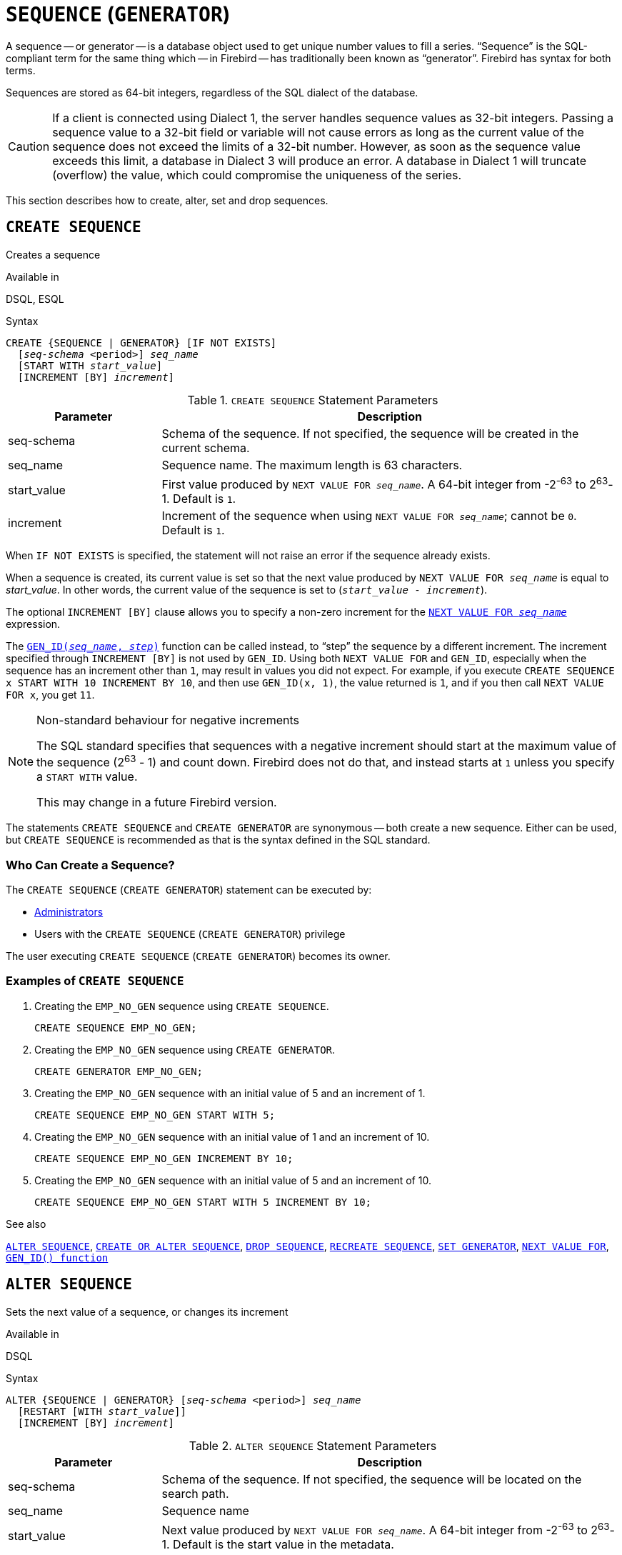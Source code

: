 [#langref-ddl-sequence]
= `SEQUENCE` (`GENERATOR`)

A sequence -- or generator -- is a database object used to get unique number values to fill a series.
"`Sequence`" is the SQL-compliant term for the same thing which -- in Firebird -- has traditionally been known as "`generator`".
Firebird has syntax for both terms.

Sequences are stored as 64-bit integers, regardless of the SQL dialect of the database.

[CAUTION]
====
If a client is connected using Dialect 1, the server handles sequence values as 32-bit integers.
Passing a sequence value to a 32-bit field or variable will not cause errors as long as the current value of the sequence does not exceed the limits of a 32-bit number.
However, as soon as the sequence value exceeds this limit, a database in Dialect 3 will produce an error.
A database in Dialect 1 will truncate (overflow) the value, which could compromise the uniqueness of the series.
====

This section describes how to create, alter, set and drop sequences.

[#langref-ddl-sequence-create]
== `CREATE SEQUENCE`

Creates a sequence

.Available in
DSQL, ESQL

.Syntax
[listing,subs=+quotes]
----
CREATE {SEQUENCE | GENERATOR} [IF NOT EXISTS]
  [_seq-schema_ <period>] _seq_name_
  [START WITH _start_value_]
  [INCREMENT [BY] _increment_]
----

[#langref-ddl-tbl-crtseq]
.`CREATE SEQUENCE` Statement Parameters
[cols="<1,<3", options="header",stripes="none"]
|===
^| Parameter
^| Description

|seq-schema
|Schema of the sequence.
If not specified, the sequence will be created in the current schema.

|seq_name
|Sequence name.
The maximum length is 63 characters.

|start_value
|First value produced by `NEXT VALUE FOR __seq_name__`.
A 64-bit integer from -2^-63^ to 2^63^-1.
Default is `1`.

|increment
|Increment of the sequence when using `NEXT VALUE FOR __seq_name__`;
cannot be `0`.
Default is `1`.
|===

When `IF NOT EXISTS` is specified, the statement will not raise an error if the sequence already exists.

When a sequence is created, its current value is set so that the next value produced by `NEXT VALUE FOR __seq_name__` is equal to _start_value_.
In other words, the current value of the sequence is set to (`__start_value__ - __increment__`).

The optional `INCREMENT [BY]` clause allows you to specify a non-zero increment for the <<langref-commons-nxtvlufor,`NEXT VALUE FOR __seq_name__`>> expression.

The <<langref-scalarfuncs-gen-id,`GEN_ID(__seq_name__, __step__)`>> function can be called instead, to "`step`" the sequence by a different increment.
The increment specified through `INCREMENT [BY]` is not used by `GEN_ID`.
Using both `NEXT VALUE FOR` and `GEN_ID`, especially when the sequence has an increment other than `1`, may result in values you did not expect.
For example, if you execute `CREATE SEQUENCE x START WITH 10 INCREMENT BY 10`, and then use `GEN_ID(x, 1)`, the value returned is `1`, and if you then call `NEXT VALUE FOR x`, you get `11`.

.Non-standard behaviour for negative increments
[NOTE]
====
The SQL standard specifies that sequences with a negative increment should start at the maximum value of the sequence (2^63^ - 1) and count down.
Firebird does not do that, and instead starts at `1` unless you specify a `START WITH` value.

This may change in a future Firebird version.
====

The statements `CREATE SEQUENCE` and `CREATE GENERATOR` are synonymous -- both create a new sequence.
Either can be used, but `CREATE SEQUENCE` is recommended as that is the syntax defined in the SQL standard.

[#langref-ddl-sequence-create-who]
=== Who Can Create a Sequence?

The `CREATE SEQUENCE` (`CREATE GENERATOR`) statement can be executed by:

* <<langref-security-administrators,Administrators>>
* Users with the `CREATE SEQUENCE` (`CREATE GENERATOR`) privilege

The user executing `CREATE SEQUENCE` (`CREATE GENERATOR`) becomes its owner.

[#langref-ddl-sequence-create-example]
=== Examples of `CREATE SEQUENCE`

. Creating the `EMP_NO_GEN` sequence using `CREATE SEQUENCE`.
+
[source]
----
CREATE SEQUENCE EMP_NO_GEN;
----
. Creating the `EMP_NO_GEN` sequence using `CREATE GENERATOR`.
+
[source]
----
CREATE GENERATOR EMP_NO_GEN;
----
. Creating the `EMP_NO_GEN` sequence with an initial value of 5 and an increment of 1.
+
[source]
----
CREATE SEQUENCE EMP_NO_GEN START WITH 5;
----
. Creating the `EMP_NO_GEN` sequence with an initial value of 1 and an increment of 10.
+
[source]
----
CREATE SEQUENCE EMP_NO_GEN INCREMENT BY 10;
----
. Creating the `EMP_NO_GEN` sequence with an initial value of 5 and an increment of 10.
+
[source]
----
CREATE SEQUENCE EMP_NO_GEN START WITH 5 INCREMENT BY 10;
----

.See also
<<langref-ddl-sequence-alter>>, <<langref-ddl-sequence-crtoralt>>, <<langref-ddl-sequence-drop>>, <<langref-ddl-sequence-recr>>, <<langref-ddl-sequence-setgen>>, <<langref-commons-nxtvlufor,`NEXT VALUE FOR`>>, <<langref-scalarfuncs-gen-id,`GEN_ID() function`>>

[#langref-ddl-sequence-alter]
== `ALTER SEQUENCE`

Sets the next value of a sequence, or changes its increment

.Available in
DSQL

.Syntax
[listing,subs=+quotes]
----
ALTER {SEQUENCE | GENERATOR} [_seq-schema_ <period>] _seq_name_
  [RESTART [WITH _start_value_]]
  [INCREMENT [BY] _increment_]
----

[#langref-ddl-tbl-alterseq]
.`ALTER SEQUENCE` Statement Parameters
[cols="<1,<3", options="header",stripes="none"]
|===
^| Parameter
^| Description

|seq-schema
|Schema of the sequence.
If not specified, the sequence will be located on the search path.

|seq_name
|Sequence name

|start_value
|Next value produced by `NEXT VALUE FOR __seq_name__`.
A 64-bit integer from -2^-63^ to 2^63^-1.
Default is the start value in the metadata.

|increment
|Increment of the sequence (when using `NEXT VALUE FOR __seq_name__`);
cannot be `0`.
|===

The `ALTER SEQUENCE` statement sets the next value of the sequence, and/or changes the increment of the sequence.

The `RESTART WITH __start_value__` clause sets the current value of the sequence so that the next value obtained from <<langref-commons-nxtvlufor,`NEXT VALUE FOR __seq_name__`>> is equal to _start_value_.
To achieve this, the current value of the sequence is set to (`__start_value__ - __increment__`) with _increment_ either as specified in the statement, or from the metadata of the sequence.
The `RESTART` clause without `WITH __start_value__` behaves as if `WITH __start_value__` is specified with the start value from the metadata of the sequence.

[NOTE]
====
Contrary to Firebird 3.0, since Firebird 4.0 `RESTART WITH __start_value__` only restarts the sequence with the specified value, and does not store _start_value_ as the new start value of the sequence.
A subsequent `ALTER SEQUENCE RESTART` will use the start value specified when the sequence was created, and not the _start_value_ of this statement.
This behaviour is specified in the SQL standard.

It is currently not possible to change the start value stored in the metadata.
====

[WARNING]
====
Incorrect use of `ALTER SEQUENCE` -- changing the current value of the sequence -- is likely to break the logical integrity of data, or result in primary key or unique constraint violations.
====

`INCREMENT [BY]` allows you to change the sequence increment for the `NEXT VALUE FOR` expression.

Changing the increment value takes effect for all queries that run after the transaction commits.
Procedures that are called for the first time after changing the commit, will use the new value if they use `NEXT VALUE FOR`.
Procedures that were already cached in the metadata cache will continue to use the old increment.
You may need to close all connections to the database for the metadata cache to clear, and the new increment to be used.
Procedures using `NEXT VALUE FOR` do not need to be recompiled to see the new increment.
Procedures using `GEN_ID(gen, expression)` are not affected when the increment is changed.

[#langref-ddl-sequence-alter-who]
=== Who Can Alter a Sequence?

The `ALTER SEQUENCE` (`ALTER GENERATOR`) statement can be executed by:

* <<langref-security-administrators,Administrators>>
* The owner of the sequence
* Users with the `ALTER ANY SEQUENCE` (`ALTER ANY GENERATOR`) privilege

[#langref-ddl-sequence-alter-example]
=== Examples of `ALTER SEQUENCE`

. Setting the value of the `EMP_NO_GEN` sequence so the next value is 145.
+
[source]
----
ALTER SEQUENCE EMP_NO_GEN RESTART WITH 145;
----
. Resetting the sequence `EMP_NO_GEN` to the start value stored in the metadata
+
[source]
----
ALTER SEQUENCE EMP_NO_GEN RESTART;
----
. Changing the increment of sequence `EMP_NO_GEN` to 10
+
[source]
----
ALTER SEQUENCE EMP_NO_GEN INCREMENT BY 10;
----

.See also
<<langref-ddl-sequence-setgen>>, <<langref-ddl-sequence-create>>, <<langref-ddl-sequence-crtoralt>>, <<langref-ddl-sequence-drop>>, <<langref-ddl-sequence-recr>>, <<langref-commons-nxtvlufor,`NEXT VALUE FOR`>>, <<langref-scalarfuncs-gen-id,`GEN_ID() function`>>

[#langref-ddl-sequence-crtoralt]
== `CREATE OR ALTER SEQUENCE`

Creates a sequence if it doesn't exist, or alters a sequence

.Available in
DSQL, ESQL

.Syntax
[listing,subs=+quotes]
----
CREATE OR ALTER {SEQUENCE | GENERATOR} [_seq-schema_ <period>] _seq_name_
  {RESTART | START WITH _start_value_}
  [INCREMENT [BY] _increment_]
----

[#langref-ddl-sequence-crtoralt-tbl]
.`CREATE OR ALTER SEQUENCE` Statement Parameters
[cols="<1,<3", options="header",stripes="none"]
|===
^| Parameter
^| Description

|seq-schema
|Schema of the sequence.
If not specified, the sequence will be located on the search path, and if it is not found, it will be created in the current schema.

|seq_name
|Sequence name.
The maximum length is 63 characters

|start_value
|First or next value produced by `NEXT VALUE FOR __seq_name__`.
A 64-bit integer from -2^-63^ to 2^63^-1.
Default is `1`.

|increment
|Increment of the sequence when using `NEXT VALUE FOR __seq_name__`;
cannot be `0`.
Default is `1`.
|===

If the sequence does not exist, it will be created as documented under <<langref-ddl-sequence-create>>.
An existing sequence will be changed:

- If `RESTART` is specified, the sequence is restarted with the start value stored in the metadata
- If the `START WITH` clause is specified, the sequence is restarted with _start_value_, but the _start_value_ is not stored.
In other words, it behaves as `RESTART WITH` in <<langref-ddl-sequence-alter>>.
- If the `INCREMENT [BY]` clause is specified, _increment_ is stored as the increment in the metadata, and used for subsequent calls to `NEXT VALUE FOR`

[#langref-ddl-sequence-crtoralt-example]
=== Example of `CREATE OR ALTER SEQUENCE`

.Create a new or modify an existing sequence `EMP_NO_GEN`
[source]
----
CREATE OR ALTER SEQUENCE EMP_NO_GEN
  START WITH 10
  INCREMENT BY 1
----

.See also
<<langref-ddl-sequence-create>>, <<langref-ddl-sequence-alter>>, <<langref-ddl-sequence-drop>>, <<langref-ddl-sequence-recr>>, <<langref-ddl-sequence-setgen>>, <<langref-commons-nxtvlufor,`NEXT VALUE FOR`>>, <<langref-scalarfuncs-gen-id,`GEN_ID() function`>>

[#langref-ddl-sequence-drop]
== `DROP SEQUENCE`

Drops a sequence

.Available in
DSQL, ESQL

.Syntax
[listing,subs=+quotes]
----
DROP {SEQUENCE | GENERATOR} [IF EXISTS]
  [_seq-schema_ <period>] _seq_name_
----

[#langref-ddl-tbl-dropseq]
.`DROP SEQUENCE` Statement Parameter
[cols="<1,<3", options="header",stripes="none"]
|===
^| Parameter
^| Description

|seq-schema
|Schema of the sequence.
If not specified, the sequence will be located on the search path.

|seq_name
|Sequence name.
|===

The statements `DROP SEQUENCE` and `DROP GENERATOR` are equivalent: both drop (delete) an existing sequence.
Either is valid but `DROP SEQUENCE`, being defined in the SQL standard, is recommended.

The statements will fail if the sequence has dependencies.

When `IF EXISTS` is specified, the statement will not raise an error if the sequence does not exist.

[#langref-ddl-tbl-dropseq-who]
=== Who Can Drop a Sequence?

The `DROP SEQUENCE` (`DROP GENERATOR`) statement can be executed by:

* <<langref-security-administrators,Administrators>>
* The owner of the sequence
* Users with the `DROP ANY SEQUENCE` (`DROP ANY GENERATOR`) privilege

[#langref-ddl-tbl-dropseq-example]
=== Example of `DROP SEQUENCE`

.Dropping the `EMP_NO_GEN` series:
[source]
----
DROP SEQUENCE EMP_NO_GEN;
----

.See also
<<langref-ddl-sequence-create>>, <<langref-ddl-sequence-crtoralt>>, <<langref-ddl-sequence-recr>>

[#langref-ddl-sequence-recr]
== `RECREATE SEQUENCE`

Drops a sequence if it exists, and creates a sequence

.Available in
DSQL, ESQL

.Syntax
[listing,subs=+quotes]
----
RECREATE {SEQUENCE | GENERATOR} [_seq-schema_ <period>] _seq_name_
  [START WITH _start_value_]
  [INCREMENT [BY] _increment_]
----

[#langref-ddl-sequence-recr-tbl]
.`RECREATE SEQUENCE` Statement Parameters
[cols="<1,<3", options="header",stripes="none"]
|===
^| Parameter
^| Description

|seq-schema
|Schema of the sequence.
If not specified, the sequence will be located on the search path, and if it is not found, it will be created in the current schema.

|seq_name
|Sequence name.
The maximum length is 63 characters

|start_value
|First value produced by `NEXT VALUE FOR __seq_name__`.
A 64-bit integer from -2^-63^ to 2^63^-1.
Default is `1`.

|increment
|Increment of the sequence (when using `NEXT VALUE FOR __seq_name__`);
cannot be `0`.
Default is `1`.
|===

See <<langref-ddl-sequence-create>> for the full syntax of `CREATE SEQUENCE` and descriptions of defining a sequences and its options.

`RECREATE SEQUENCE` creates or recreates a sequence.
If a sequence with this name already exists, the `RECREATE SEQUENCE` statement will try to drop it and create a new one.
Existing dependencies will prevent the statement from executing.

[#langref-ddl-sequence-recr-example]
=== Example of `RECREATE SEQUENCE`

.Recreating sequence `EMP_NO_GEN`
[source]
----
RECREATE SEQUENCE EMP_NO_GEN
  START WITH 10
  INCREMENT BY 2;
----

.See also
<<langref-ddl-sequence-create>>, <<langref-ddl-sequence-alter>>, <<langref-ddl-sequence-crtoralt>>, <<langref-ddl-sequence-drop>>, <<langref-ddl-sequence-setgen>>, <<langref-commons-nxtvlufor,`NEXT VALUE FOR`>>, <<langref-scalarfuncs-gen-id,`GEN_ID() function`>>

[#langref-ddl-sequence-setgen]
== `SET GENERATOR`

Sets the current value of a sequence

.Available in
DSQL, ESQL

.Syntax
[listing,subs=+quotes]
----
SET GENERATOR [_seq-schema_ <period>] _seq_name_ TO _new_val_
----

[#langref-ddl-tbl-setgen]
.`SET GENERATOR` Statement Parameters
[cols="<1,<3", options="header",stripes="none"]
|===
^| Parameter
^| Description

|seq-schema
|Schema of the sequence.
If not specified, the sequence will be located on the search path.

|seq_name
|Sequence name

|new_val
|New sequence value.
A 64-bit integer from -2^-63^ to 2^63^-1.
|===

The `SET GENERATOR` statement sets the current value of a sequence to the specified value.

[NOTE]
====
Although `SET GENERATOR` is considered outdated, it is retained for backward compatibility.
Use of the standards-compliant `ALTER SEQUENCE` is recommended.
====

[#langref-ddl-sequence-setgen-who]
=== Who Can Use a `SET GENERATOR`?

The `SET GENERATOR` statement can be executed by:

* <<langref-security-administrators,Administrators>>
* The owner of the sequence
* Users with the `ALTER ANY SEQUENCE` (`ALTER ANY GENERATOR`) privilege

[#langref-ddl-sequence-setgen-example]
=== Example of `SET GENERATOR`

.Setting the value of the `EMP_NO_GEN` sequence to 145:
[source]
----
SET GENERATOR EMP_NO_GEN TO 145;
----

[NOTE]
====
Similar effects can be achieved with <<langref-ddl-sequence-alter>>:

[listing, subs=+quotes]
----
ALTER SEQUENCE EMP_NO_GEN
  RESTART WITH 145 + _increment_;
----

Here, the value of _increment_ is the current increment of the sequence.
We need add it as `ALTER SEQUENCE` calculates the current value to set based on the next value it should produce.
====

.See also
<<langref-ddl-sequence-alter>>, <<langref-ddl-sequence-create>>, <<langref-ddl-sequence-crtoralt>>, <<langref-ddl-sequence-drop>>, <<langref-commons-nxtvlufor,`NEXT VALUE FOR`>>, <<langref-scalarfuncs-gen-id,`GEN_ID() function`>>
